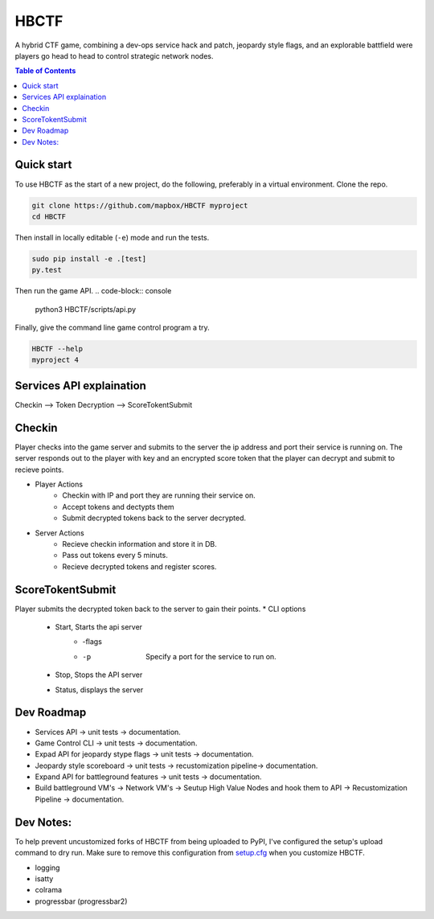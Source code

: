 HBCTF
======

.. image:: https://travis-ci.org/osteth/HBCTF.svg?branch=master
   :target: https://travis-ci.org/osteth/HBCTF
   
.. image:: https://coveralls.io/repos/github/osteth/HBCTF/badge.svg
   :target: https://coveralls.io/github/osteth/HBCTF

A hybrid CTF game, combining a dev-ops service hack and patch, jeopardy style flags, and an explorable battfield were players go head to head to control strategic network nodes. 
   
.. image:: http://www.hackbama.com/wp-content/uploads/2017/03/Hackbama_Logo-enc-400x400.png

.. contents:: **Table of Contents**
  :backlinks: none

Quick start
-------------------------

To use HBCTF as the start of a new project, do the following, preferably in
a virtual environment. Clone the repo.

.. code-block:: console

    git clone https://github.com/mapbox/HBCTF myproject
    cd HBCTF

Then install in locally editable (``-e``) mode and run the tests.

.. code-block:: console

    sudo pip install -e .[test]
    py.test
Then run the game API.
.. code-block:: console

    python3 HBCTF/scripts/api.py

Finally, give the command line game control program a try.

.. code-block:: console

    HBCTF --help
    myproject 4




Services API explaination 
--------

Checkin --> Token Decryption --> ScoreTokentSubmit

Checkin 
------
Player checks into the game server and submits to the server the ip address and port their service is running on.  The server responds out to the player with key and an encrypted score token that the player can decrypt and submit to recieve points. 

* Player Actions
   * Checkin with IP and port they are running their service on.
   * Accept tokens and dectypts them
   * Submit decrypted tokens back to the server decrypted. 
* Server Actions
   * Recieve checkin information and store it in DB. 
   * Pass out tokens every 5 minuts.
   * Recieve decrypted tokens and register scores.

ScoreTokentSubmit
--------
Player submits the decrypted token back to the server to gain their points. 
* CLI options
   * Start, Starts the api server 
      * -flags
      * -p  Specify a port for the service to run on. 
   * Stop, Stops the API server
   * Status, displays the server

Dev Roadmap
-----
* Services API -> unit tests -> documentation.
* Game Control CLI -> unit tests -> documentation.
* Expad API for jeopardy stype flags -> unit tests -> documentation.
* Jeopardy style scoreboard -> unit tests -> recustomization pipeline-> documentation.
* Expand API for battleground features -> unit tests -> documentation.
* Build battleground VM's -> Network VM's -> Seutup High Value Nodes and hook them to API -> Recustomization Pipeline -> documentation.

Dev Notes:
------
To help prevent uncustomized forks of HBCTF from being uploaded to PyPI,
I've configured the setup's upload command to dry run. Make sure to remove
this configuration from
`setup.cfg <https://docs.python.org/2/install/index.html#inst-config-syntax>`__
when you customize HBCTF.

* logging 
* isatty
* colrama
* progressbar (progressbar2)
 
